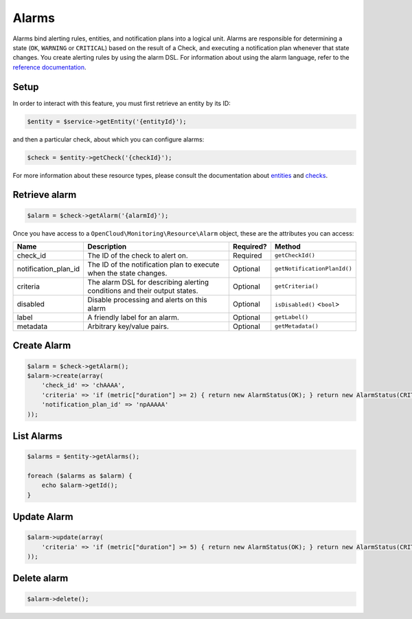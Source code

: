 Alarms
======

Alarms bind alerting rules, entities, and notification plans into a
logical unit. Alarms are responsible for determining a state (``OK``,
``WARNING`` or ``CRITICAL``) based on the result of a Check, and
executing a notification plan whenever that state changes. You create
alerting rules by using the alarm DSL. For information about using the
alarm language, refer to the `reference
documentation <http://docs.rackspace.com/cm/api/v1.0/cm-devguide/content/alerts-language.html>`__.

Setup
-----

In order to interact with this feature, you must first retrieve an entity by
its ID:

.. code-block:: php

  $entity = $service->getEntity('{entityId}');

and then a particular check, about which you can configure alarms:

.. code-block:: php

  $check = $entity->getCheck('{checkId}');

For more information about these resource types, please consult the documentation
about `entities <entities>`_ and `checks <checks>`_.

Retrieve alarm
--------------

.. code-block:: php

  $alarm = $check->getAlarm('{alarmId}');


Once you have access to a ``OpenCloud\Monitoring\Resource\Alarm`` object, these
are the attributes you can access:

+--------------------------+-----------------------------------------------------------------------------+-------------+---------------------------------+
| Name                     | Description                                                                 | Required?   | Method                          |
+==========================+=============================================================================+=============+=================================+
| check_id                 | The ID of the check to alert on.                                            | Required    | ``getCheckId()``                |
+--------------------------+-----------------------------------------------------------------------------+-------------+---------------------------------+
| notification_plan_id     | The ID of the notification plan to execute when the state changes.          | Optional    | ``getNotificationPlanId()``     |
+--------------------------+-----------------------------------------------------------------------------+-------------+---------------------------------+
| criteria                 | The alarm DSL for describing alerting conditions and their output states.   | Optional    | ``getCriteria()``               |
+--------------------------+-----------------------------------------------------------------------------+-------------+---------------------------------+
| disabled                 | Disable processing and alerts on this alarm                                 | Optional    | ``isDisabled()`` <``bool``\ >   |
+--------------------------+-----------------------------------------------------------------------------+-------------+---------------------------------+
| label                    | A friendly label for an alarm.                                              | Optional    | ``getLabel()``                  |
+--------------------------+-----------------------------------------------------------------------------+-------------+---------------------------------+
| metadata                 | Arbitrary key/value pairs.                                                  | Optional    | ``getMetadata()``               |
+--------------------------+-----------------------------------------------------------------------------+-------------+---------------------------------+


Create Alarm
------------

.. code-block:: php

  $alarm = $check->getAlarm();
  $alarm->create(array(
      'check_id' => 'chAAAA',
      'criteria' => 'if (metric["duration"] >= 2) { return new AlarmStatus(OK); } return new AlarmStatus(CRITICAL);',
      'notification_plan_id' => 'npAAAAA'
  ));


List Alarms
-----------

.. code-block:: php

  $alarms = $entity->getAlarms();

  foreach ($alarms as $alarm) {
      echo $alarm->getId();
  }


Update Alarm
------------

.. code-block:: php

  $alarm->update(array(
      'criteria' => 'if (metric["duration"] >= 5) { return new AlarmStatus(OK); } return new AlarmStatus(CRITICAL);'
  ));


Delete alarm
------------

.. code-block:: php

  $alarm->delete();
